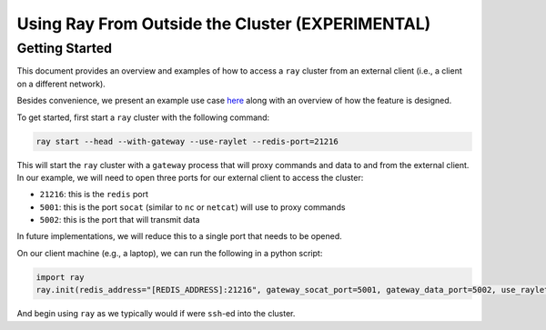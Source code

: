 Using Ray From Outside the Cluster (EXPERIMENTAL)
=================================================

Getting Started
---------------

This document provides an overview and examples of how to access a ``ray`` cluster from an external client (i.e., a client on a different network).

Besides convenience, we present an example use case `here <https://docs.google.com/document/d/1iVCrHBQeF4Xq5HqFOVSDTWLDtnnjpi0LaQEttkAI7fI/edit>`_ along with an overview of how the feature is designed.

To get started, first start a ``ray`` cluster with the following command:

.. code-block:: bash
  
  ray start --head --with-gateway --use-raylet --redis-port=21216

This will start the ``ray`` cluster with a ``gateway`` process that will proxy commands and data to and from the external client. In our example, we will need to open three ports for our external client to access the cluster:

* ``21216``: this is the ``redis`` port
* ``5001``: this is the port ``socat`` (similar to ``nc`` or ``netcat``) will use to proxy commands
* ``5002``: this is the port that will transmit data

In future implementations, we will reduce this to a single port that needs to be opened.

On our client machine (e.g., a laptop), we can run the following in a python script:

.. code-block:: python

  import ray
  ray.init(redis_address="[REDIS_ADDRESS]:21216", gateway_socat_port=5001, gateway_data_port=5002, use_raylet=True)

And begin using ``ray`` as we typically would if were ``ssh``-ed into the cluster.
